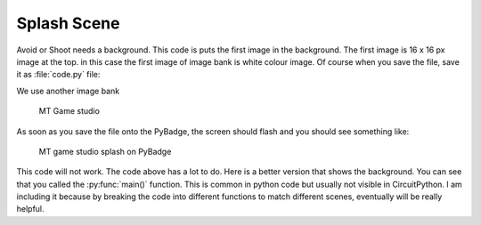 .. _splash_scene:

Splash Scene
============

Avoid or Shoot needs a background. This code is puts the first image in the background. The first image is 16 x 16 px image at the top. 
in this case the first image of image bank is white colour image. Of course when you save the file, save it as :file:`code.py` file:

We use another image bank

.. figure:: ./images/mt_game_studio.bmp
   :width: 480 px
   :alt: mt_game_studio.bmp
   :align: center

  MT Game studio
  
.. code-block:: python
	:linenos:

	    image_bank_2 = stage.Bank.from_bmp16("mt_game_studio.bmp")

            # sets the background to image 0 in the bank
            background = stage.Grid(image_bank_2, 10, 8)
    
            background.tile(2, 2, 0)  # blank white
            background.tile(3, 2, 1)
            background.tile(4, 2, 2)
            background.tile(5, 2, 3)
            background.tile(6, 2, 4)
            background.tile(7, 2, 0)  # blank white

            background.tile(2, 3, 0)  # blank white
            background.tile(3, 3, 5)
            background.tile(4, 3, 6)
            background.tile(5, 3, 7)
            background.tile(6, 3, 8)
            background.tile(7, 3, 0)  # blank white

            background.tile(2, 4, 0)  # blank white
            background.tile(3, 4, 9)
            background.tile(4, 4, 10)
            background.tile(5, 4, 11)
            background.tile(6, 4, 12)
            background.tile(7, 4, 0)  # blank white

            background.tile(2, 5, 0)  # blank white
            background.tile(3, 5, 0)
            background.tile(4, 5, 13)
            background.tile(5, 5, 14)
            background.tile(6, 5, 0)
            background.tile(7, 5, 0)  # blank white


As soon as you save the file onto the PyBadge, the screen should flash and you should see something like:

.. figure:: ./images/mt_splash.jpg
   :width: 480 px
   :alt: MT splash scene
   :align: center

  MT game studio splash on PyBadge

This code will not work. The code above has a lot to do. Here is a better version that shows the background. You can see that you called the :py:func:`main()` function. This is common in python code but usually not visible in CircuitPython. I am including it because by breaking the code into different functions to match different scenes, eventually will be really helpful.
